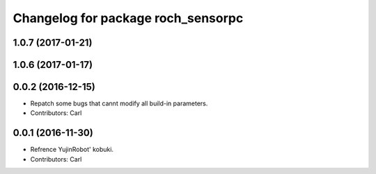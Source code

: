 ^^^^^^^^^^^^^^^^^^^^^^^^^^^^^^^^^^^^^^
Changelog for package roch_sensorpc
^^^^^^^^^^^^^^^^^^^^^^^^^^^^^^^^^^^^^^
1.0.7 (2017-01-21)
------------------

1.0.6 (2017-01-17)
------------------

0.0.2 (2016-12-15)
------------------
* Repatch some bugs that cannt modify all build-in parameters.
* Contributors: Carl


0.0.1 (2016-11-30)
------------------
* Refrence YujinRobot' kobuki.
* Contributors: Carl

